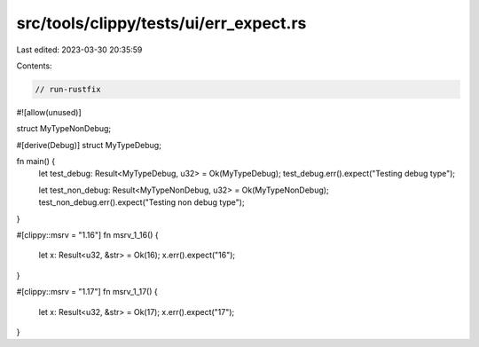 src/tools/clippy/tests/ui/err_expect.rs
=======================================

Last edited: 2023-03-30 20:35:59

Contents:

.. code-block:: rs

    // run-rustfix

#![allow(unused)]

struct MyTypeNonDebug;

#[derive(Debug)]
struct MyTypeDebug;

fn main() {
    let test_debug: Result<MyTypeDebug, u32> = Ok(MyTypeDebug);
    test_debug.err().expect("Testing debug type");

    let test_non_debug: Result<MyTypeNonDebug, u32> = Ok(MyTypeNonDebug);
    test_non_debug.err().expect("Testing non debug type");
}

#[clippy::msrv = "1.16"]
fn msrv_1_16() {
    let x: Result<u32, &str> = Ok(16);
    x.err().expect("16");
}

#[clippy::msrv = "1.17"]
fn msrv_1_17() {
    let x: Result<u32, &str> = Ok(17);
    x.err().expect("17");
}


